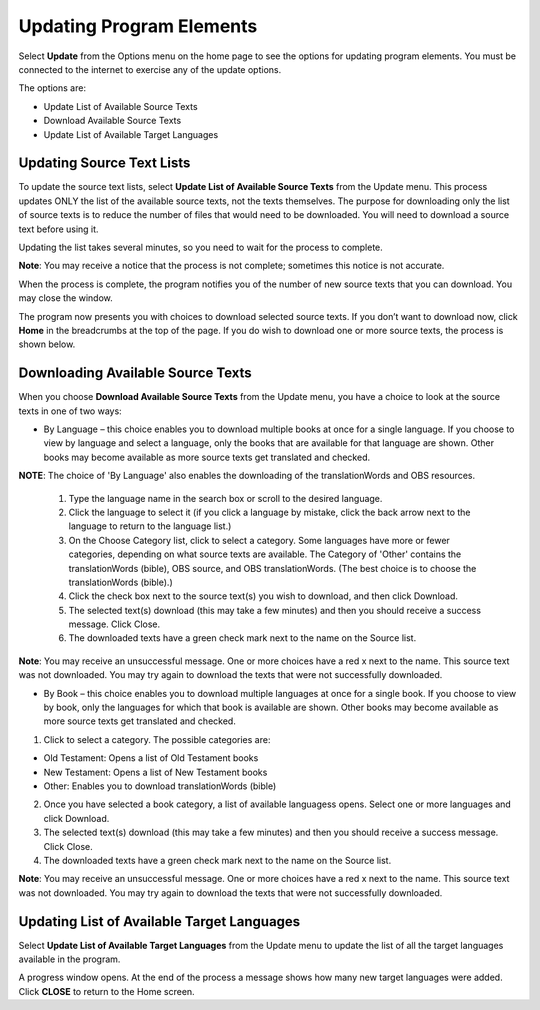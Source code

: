 Updating Program Elements
=========================

Select **Update** from the Options menu on the home page to see the options for updating program elements. You must be connected to the internet to exercise any of the update options. 

The options are:

* Update List of Available Source Texts

* Download Available Source Texts

* Update List of Available Target Languages

Updating Source Text Lists
---------------------------

To update the source text lists, select **Update List of Available Source Texts** from the Update menu. This process updates ONLY the list of the available source texts, not the texts themselves. The purpose for downloading only the list of source texts is to reduce the number of files that would need to be downloaded. You will need to download a source text before using it.

Updating the list takes several minutes, so you need to wait for the process to complete.

**Note**: You may receive a notice that the process is not complete; sometimes this notice is not accurate.

When the process is complete, the program notifies you of the number of new source texts that you can download. You may close the window.

The program now presents you with choices to download selected source texts. If you don’t want to download now, click **Home** in the breadcrumbs at the top of the page. If you do wish to download one or more source texts, the process is shown below.

Downloading Available Source Texts
----------------------------------

When you choose **Download Available Source Texts** from the Update menu, you have a choice to look at the source texts in one of two ways: 

* By Language – this choice enables you to download multiple books at once for a single language. If you choose to view by language and select a language, only the books that are available for that language are shown. Other books may become available as more source texts get translated and checked.
**NOTE**: The choice of 'By Language' also enables the downloading of the translationWords and OBS resources.
 
  1.	Type the language name in the search box or scroll to the desired language.

  2.	Click the language to select it (if you click a language by mistake, click the back arrow next to the language to return to the language list.)
 
  3.	On the Choose Category list, click to select a category. Some languages have more or fewer categories, depending on what source texts are available. The Category of 'Other' contains the translationWords (bible), OBS source, and OBS translationWords. (The best choice is to choose the translationWords (bible).)
 
  4.	Click the check box next to the source text(s) you wish to download, and then click Download.
 
  5.	The selected text(s) download (this may take a few minutes) and then you should receive a success message. Click Close.
    
  6.	The downloaded texts have a green check mark next to the name on the Source list.
 
**Note**: You may receive an unsuccessful message. One or more choices have a red x next to the name. This source text was not downloaded. You may try again to download the texts that were not successfully downloaded.

* By Book – this choice enables you to download multiple languages at once for a single book. If you choose to view by book, only the languages for which that book is available are shown. Other books may become available as more source texts get translated and checked.

1.	Click to select a category.  The possible categories are:
 
* Old Testament: Opens a list of Old Testament books
     
* New Testament: Opens a list of New Testament books

* Other: Enables you to download translationWords (bible)

2.	Once you have selected a book category, a list of available languagess opens. Select one or more languages and click Download.
 
3.	The selected text(s) download (this may take a few minutes) and then you should receive a success message. Click Close.

4.	The downloaded texts have a green check mark next to the name on the Source list.
 
**Note**: You may receive an unsuccessful message. One or more choices have a red x next to the name. This source text was not downloaded. You may try again to download the texts that were not successfully downloaded.

Updating List of Available Target Languages
-------------------------------------------

Select **Update List of Available Target Languages** from the Update menu to update the list of all the target languages available in the program. 

A progress window opens. At the end of the process a message shows how many new target languages were added. Click **CLOSE** to return to the Home screen.



